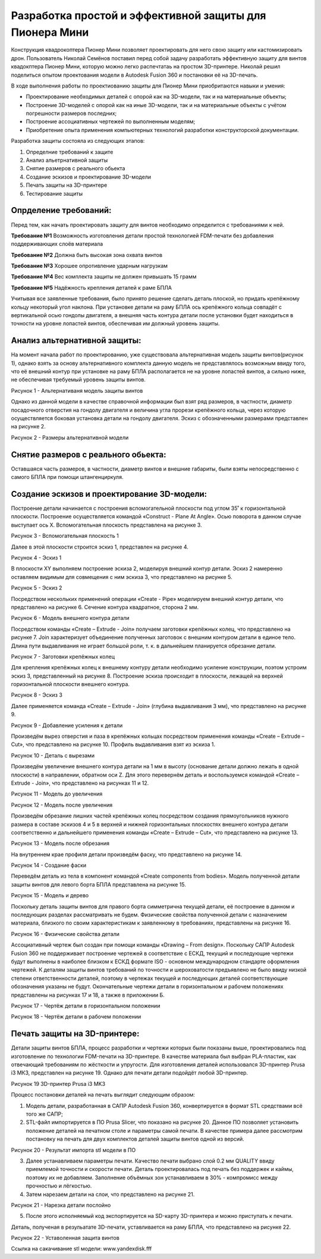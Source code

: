 Разработка простой и эффективной защиты для Пионера Мини
========================================================

Конструкция квадрокоптера Пионер Мини позволяет проектировать для него свою защиту или кастомизировать дрон.
Пользователь Николай Семёнов поставил перед собой задачу разработать эффективную защиту для винтов квадокптера Пионер Мини, которую можно легко распечтатаь на простом 3D-принтере.
Николай решил поделиться опытом проектования модели в Autodesk Fusion 360 и постановки её на 3D-печать.

В ходе выполнения работы по проектиованию защиты для Пионер Мини приобритаются  навыки и умения:

* Проектирование необходимых деталей с опорой как на 3D-модели, так и на материальные объекты;

* Построение 3D-моделей с опорой как на иные 3D-модели, так и на материальные объекты с учётом погрешности размеров последних;

* Построение ассоциативных чертежей по выполненным моделям;

* Приобретение опыта применения компьютерных технологий разработки конструкторской документации.

Разработка защиты состояла из следующих этапов:

#. Определние требований к защите

#. Анализ альетрнативной защиты

#. Снятие размеров с реального обьекта

#. Cоздание эскизов и проектирование 3D-модели

#. Печать защиты на 3D-принтере

#. Тестирование защиты

Опрделение требований:
----------------------

Перед тем, как начать проектировать защиту для винтов необходимо определится с требованиями к ней.

**Требование №1** Возможность изготовления детали простой технологией FDM-печати без добавления поддерживающих слоёв материала

**Требование №2** Должна быть высокая зона охвата винтов

**Требование №3** Хорошее опротивление ударным нагрузкам

**Требование №4** Вес комплекта защиты не должен привышать 15 грамм

**Требование №5** Надёжность крепления деталей к раме БПЛА

Учитывая все заявленные требования, было принято решение сделать деталь плоской, но придать крепёжному кольцу некоторый угол наклона. При установке детали на раму БПЛА ось крепёжного кольца совпадёт с вертикальной осью гондолы двигателя, а внешняя часть контура детали после установки будет находиться в точности на уровне лопастей винтов, обеспечивая им должный уровень защиты.

Анализ альтернативной защиты:
-----------------------------

На момент начала работ по проектированию, уже существовала альтернативная модель защиты винтов(рисунок 1), однако взять за основу альтернативного комплекта данную модель не представлялось возможным ввиду того, что её внешний контур при установке на раму БПЛА располагается не на уровне лопастей винтов, а сильно ниже, не обеспечивая требуемый уровень защиты винтов.

|image0|

Рисунок 1 - Альтернативаня модель защиты винтов

Однако из данной модели в качестве справочной информации был взят ряд размеров, в частности, диаметр посадочного отверстия на гондолу двигателя и величина угла прорези крепёжного кольца, через которую осуществляется боковая установка детали на гондолу двигателя. Эскиз с обозначенными размерами представлен на рисунке 2.

|image1|

Рисунок 2 - Размеры альтернативной модели

Снятие размеров с реального обьекта:
------------------------------------

Оставшаяся часть размеров, в частности, диаметр винтов и внешние габариты, были взяты непосредственно с самого БПЛА при помощи штангенциркуля.

Cоздание эскизов и проектирование 3D-модели:
--------------------------------------------

Построение детали начинается с построения вспомогательной плоскости под углом 35˚ к горизонтальной плоскости. Построение осуществляется командой «Construct - Plane At Angle». Осью поворота в данном случае выступает ось Х. Вспомогательная плоскость представлена на рисунке 3.

|image2|

Рисунок 3 - Вспомогательная плоскость 1

Далее в этой плоскости строится эскиз 1, представлен на рисунке 4.

|image3|

Рисунок 4 - Эскиз 1

В плоскости XY выполняем построение эскиза 2, моделируя внешний контур детали. Эскиз 2 намеренно оставляем видимым для совмещения с ним эскиза 3, что представлено на рисунке 5.

|image4|

Рисунок 5 - Эскиз 2

Посредством нескольких применений операции «Create - Pipe» моделируем внешний контур детали, что представлено на рисунке 6. Сечение контура квадратное, сторона 2 мм.

|image5|

Рисунок 6 - Модель внешнего контура детали

Посредством команды «Create – Extrude - Join» получаем заготовки крепёжных колец, что представлено на рисунке 7. Join характеризует объединение полученных заготовок с внешним контуром детали в единое тело. Длина пути выдавливания не играет большой роли, т. к. в дальнейшем планируется обрезание детали.

|image6|

Рисунок 7 - Заготовки крепёжных колец

Для крепления крепёжных колец к внешнему контуру детали необходимо усиление конструкции, поэтом устроим эскиз 3, представленный на рисунке 8. Построение эскиза происходит в плоскости, лежащей на верхней горизонтальной плоскости внешнего контура.


|image7|

Рисунок 8 - Эскиз 3

Далее применяется команда «Create – Extrude - Join» (глубина выдавливания 3 мм), что представлено на рисунке 9.

|image8|

Рисунок 9 - Добавление усиления к детали

Произведём вырез отверстия и паза в крепёжных кольцах посредством применения команды «Create – Extrude – Cut», что представлено на рисунке 10.
Профиль выдавливания взят из эскиза 1.

|image9|

Рисунок 10 - Деталь с вырезами

Произведём увеличение внешнего контура детали на 1 мм в высоту (основание детали должно лежать в одной плоскости) в направлении, обратном оси Z. Для этого перевернём деталь и воспользуемся командой «Create – Extrude - Join», что представлено на рисунках 11 и 12.

|image10|

Рисунок 11 - Модель до увеличения

|image11|

Рисунок 12 - Модель после увеличения

Произведём обрезание лишних частей крепёжных колец посредством создания прямоугольников нужного размера в составе эскизов 4 и 5 в верхней и нижней горизонтальных плоскостях внешнего контура детали соответственно и дальнейшего применения команды «Create – Extrude – Cut», что представлено на рисунке 13.

|image12|

Рисунок 13 - Модель после обрезания

На внутреннем крае профиля детали произведём фаску, что представлено на рисунке 14.

|image13|

Рисунок 14 - Создание фаски

Переведём деталь из тела в компонент командой «Create components from bodies». Модель полученной детали защиты винтов для левого борта БПЛА представлена на рисунке 15.

|image14|

Рисунок 15 - Модель и дерево

Поскольку деталь защиты винтов для правого борта симметрична текущей детали, её построение в данном и последующих разделах рассматривать не будем.
Физические свойства полученной детали с назначением материала, близкого по своим характеристикам к заявленному в требованиях, представлены на рисунке 16.

|image15|

Рисунок 16 - Физические свойства детали

Ассоциативный чертеж был создан при помощи команды «Drawing – From design». Поскольку САПР Autodesk Fusion 360 не поддерживает построение чертежей в соответствие с ЕСКД, текущий и последующие чертежи будут выполнены в наиболее близком к ЕСКД формате ISO - основном международном стандарте оформления чертежей. 
К деталям защиты винтов требований по точности и шероховатости предъявлено не было ввиду низкой степени ответственности деталей, поэтому в чертежах текущей и последующих деталей соответствующие обозначения указаны не будут. Окончательные чертежи детали в горизонтальном и рабочем положениях представлены на рисунках 17 и 18, а также в приложении Б.

|image16|

Рисунок 17 - Чертёж детали в горизонтальном положении

|image17|

Рисунок 18 - Чертёж детали в рабочем положении

Печать защиты на 3D-принтере:
-----------------------------

Детали защиты винтов БПЛА, процесс разработки и чертежи которых были 
показаны выше, проектировались под изготовление по технологии FDM-печати на 3D-принтере. В качестве материала был выбран 
PLA-пластик, как отвечающий требованиям по жёсткости и упругости. 
Для изготовления деталей использовался 3D-принтер Prusa i3 МК3, представлен на рисунке 19. Однако для печати детали подойдёт любой 3D-принтер.

|image70|

Рисунок 19  3D-принтер Prusa i3 MK3

Процесс постановки деталей на печать выглядит следующим образом:

#) Модель детали, разработанная в САПР Autodesk Fusion 360, конвертируется в формат STL средствами всё того же САПР;

#) STL-файл импортируется в ПО Prusa Slicer, что показано на рисунке 20. Данное ПО позволяет установить положение деталей на печатном столе и параметры самой печати. В качестве примера далее рассмотрим постановку на печать для двух комплектов деталей защиты винтов одной из версий.

|image71|

Рисунок 20 - Результат импорта stl модели в ПО

3) Далее устанавливаем параметры печати. Качество печати выбрано слой 0.2 мм QUALITY ввиду приемлемой точности и скорости печати. Деталь проектировалась под печать без поддержек и каймы, поэтому их не добавляем. Заполнение объёмных зон устанавливаем в 30% - компромисс между прочностью и лёгкостью.

#) Затем нарезаем детали на слои, что представлено на рисунке 21.

|image72|

Рисунок 21 - Нарезка детали послойно

5) После этого исполняемый код экспортируется на SD-карту 3D-принтера и можно приступать к печати.

Деталь, полученая в резульатате 3D-печати, уставливается на раму БПЛА, что представлено на рисунке 22.

|image18|

Рисунок 22 - Уставоленная защита винтов

Ссылка на сакачивание stl модели: www.yandexdisk.fff

.. |image0| image:: media/image0.jpg
   :width: 2in
   :height: 2in
.. |image1| image:: media/image1.jpg
   :width: 2in
   :height: 2in
.. |image2| image:: media/image2.jpg
   :width: 2in
   :height: 2in
.. |image3| image:: media/image3.jpg
   :width: 2in
   :height: 2in
.. |image4| image:: media/image4.jpg
   :width: 2in
   :height: 2in
.. |image5| image:: media/image5.jpg
   :width: 2in
   :height: 2in
.. |image6| image:: media/image6.jpg
   :width: 2in
   :height: 2in
.. |image7| image:: media/image7.jpg
   :width: 2in
   :height: 2in
.. |image8| image:: media/image8.jpg
   :width: 2in
   :height: 2in
.. |image9| image:: media/image9.jpg
   :width: 2in
   :height: 2in
.. |image10| image:: media/image10.jpg
   :width: 2in
   :height: 2in
.. |image11| image:: media/image11.jpg
   :width: 2in
   :height: 2in
.. |image12| image:: media/image12.jpg
   :width: 2in
   :height: 2in
.. |image13| image:: media/image13.jpg
   :width: 2in
   :height: 2in
.. |image14| image:: media/image14.jpg
   :width: 2in
   :height: 2in
.. |image15| image:: media/image15.jpg
   :width: 2in
   :height: 2in
.. |image16| image:: media/image16.jpg
   :width: 2in
   :height: 2in
.. |image17| image:: media/image17.jpg
   :width: 2in
   :height: 2in
.. |image18| image:: media/image18.jpg
   :width: 2in
   :height: 2in
.. |image19| image:: media/image19.jpg
   :width: 2in
   :height: 2in
.. |image20| image:: media/image20.jpg
   :width: 2in
   :height: 2in
.. |image21| image:: media/image21.jpg
   :width: 2in
   :height: 2in
.. |image22| image:: media/image22.jpg
   :width: 2in
   :height: 2in
.. |image23| image:: media/image23.jpg
   :width: 2in
   :height: 2in
.. |image70| image:: media/image70.jpg
   :width: 2in
   :height: 2in
.. |image71| image:: media/image71.jpg
   :width: 2in
   :height: 2in
.. |image72| image:: media/image72.jpg
   :width: 2in
   :height: 2in
.. |image73| image:: media/image73.jpg
   :width: 2in
   :height: 2in
.. |image74| image:: media/image74.jpg
   :width: 2in
   :height: 2in

